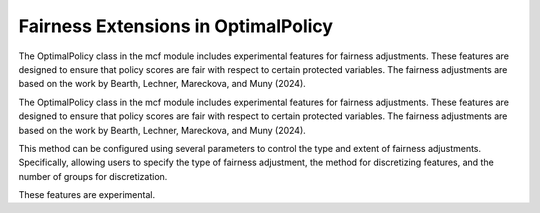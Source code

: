 Fairness Extensions in OptimalPolicy
===========================================

The OptimalPolicy class in the mcf module includes experimental features for fairness adjustments. 
These features are designed to ensure that policy scores are fair with respect to certain protected variables. 
The fairness adjustments are based on the work by Bearth, Lechner, Mareckova, and Muny (2024).

The OptimalPolicy class in the mcf module includes experimental features for fairness adjustments.
These features are designed to ensure that policy scores are fair with respect to certain protected variables.
The fairness adjustments are based on the work by Bearth, Lechner, Mareckova, and Muny (2024).

This method can be configured using several parameters to control the type and extent of fairness adjustments. 
Specifically, allowing users to specify the type of fairness adjustment, the method for discretizing features, and the number of groups for discretization. 

These features are experimental. 
